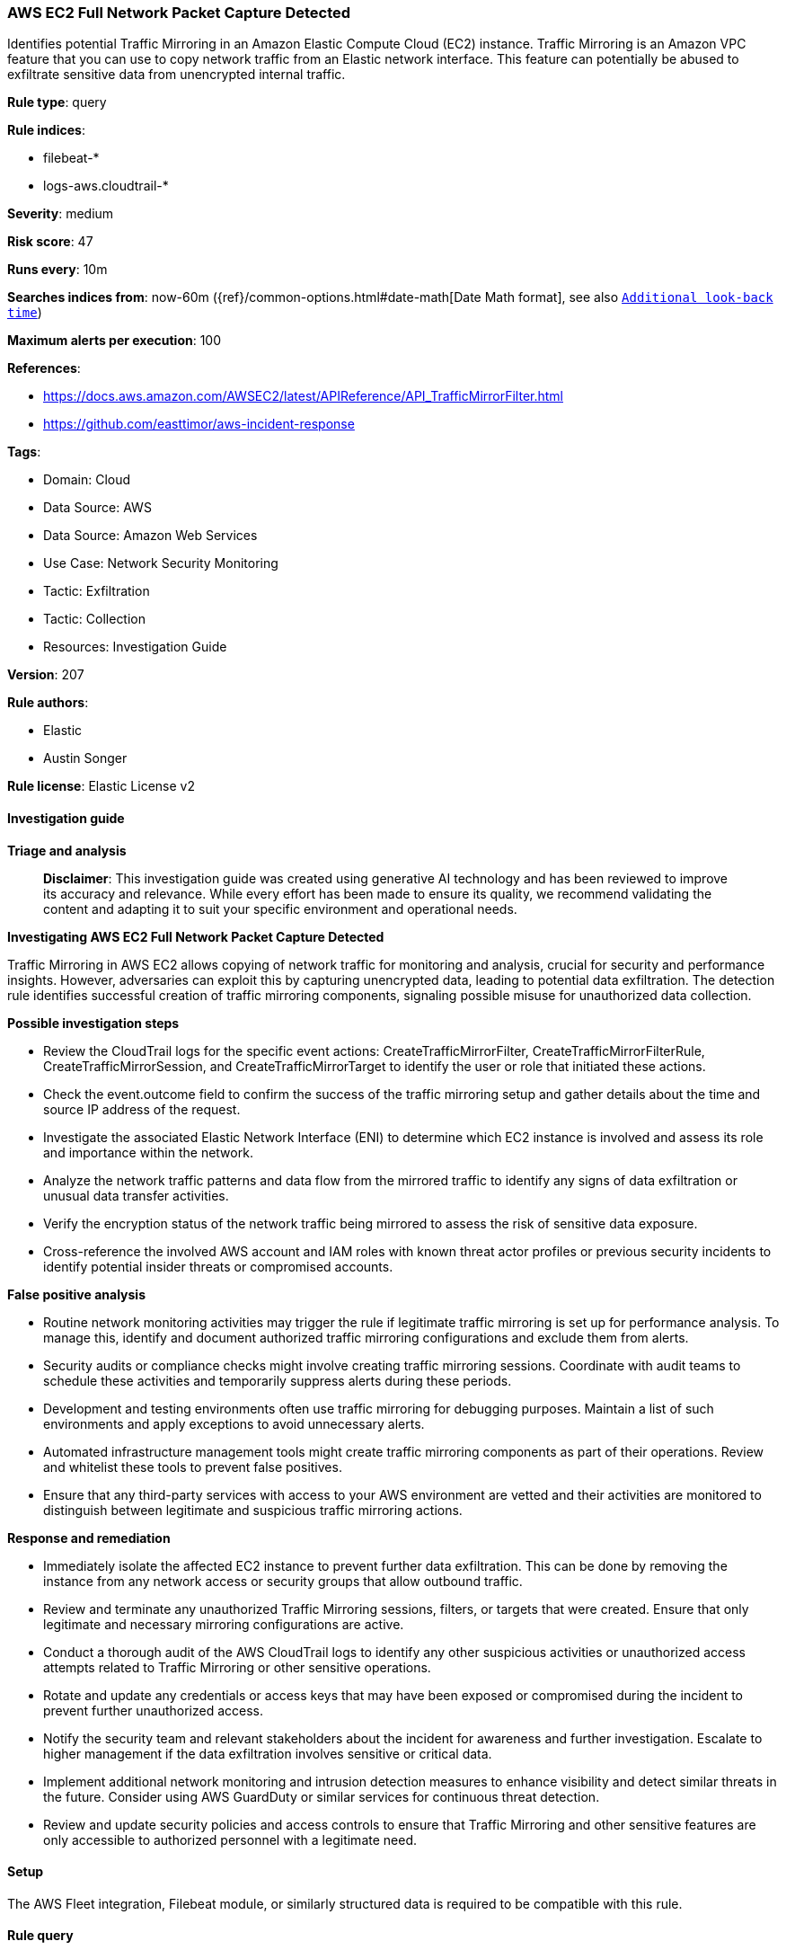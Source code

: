 [[prebuilt-rule-8-14-21-aws-ec2-full-network-packet-capture-detected]]
=== AWS EC2 Full Network Packet Capture Detected

Identifies potential Traffic Mirroring in an Amazon Elastic Compute Cloud (EC2) instance. Traffic Mirroring is an Amazon VPC feature that you can use to copy network traffic from an Elastic network interface. This feature can potentially be abused to exfiltrate sensitive data from unencrypted internal traffic.

*Rule type*: query

*Rule indices*: 

* filebeat-*
* logs-aws.cloudtrail-*

*Severity*: medium

*Risk score*: 47

*Runs every*: 10m

*Searches indices from*: now-60m ({ref}/common-options.html#date-math[Date Math format], see also <<rule-schedule, `Additional look-back time`>>)

*Maximum alerts per execution*: 100

*References*: 

* https://docs.aws.amazon.com/AWSEC2/latest/APIReference/API_TrafficMirrorFilter.html
* https://github.com/easttimor/aws-incident-response

*Tags*: 

* Domain: Cloud
* Data Source: AWS
* Data Source: Amazon Web Services
* Use Case: Network Security Monitoring
* Tactic: Exfiltration
* Tactic: Collection
* Resources: Investigation Guide

*Version*: 207

*Rule authors*: 

* Elastic
* Austin Songer

*Rule license*: Elastic License v2


==== Investigation guide



*Triage and analysis*


> **Disclaimer**:
> This investigation guide was created using generative AI technology and has been reviewed to improve its accuracy and relevance. While every effort has been made to ensure its quality, we recommend validating the content and adapting it to suit your specific environment and operational needs.


*Investigating AWS EC2 Full Network Packet Capture Detected*


Traffic Mirroring in AWS EC2 allows copying of network traffic for monitoring and analysis, crucial for security and performance insights. However, adversaries can exploit this by capturing unencrypted data, leading to potential data exfiltration. The detection rule identifies successful creation of traffic mirroring components, signaling possible misuse for unauthorized data collection.


*Possible investigation steps*


- Review the CloudTrail logs for the specific event actions: CreateTrafficMirrorFilter, CreateTrafficMirrorFilterRule, CreateTrafficMirrorSession, and CreateTrafficMirrorTarget to identify the user or role that initiated these actions.
- Check the event.outcome field to confirm the success of the traffic mirroring setup and gather details about the time and source IP address of the request.
- Investigate the associated Elastic Network Interface (ENI) to determine which EC2 instance is involved and assess its role and importance within the network.
- Analyze the network traffic patterns and data flow from the mirrored traffic to identify any signs of data exfiltration or unusual data transfer activities.
- Verify the encryption status of the network traffic being mirrored to assess the risk of sensitive data exposure.
- Cross-reference the involved AWS account and IAM roles with known threat actor profiles or previous security incidents to identify potential insider threats or compromised accounts.


*False positive analysis*


- Routine network monitoring activities may trigger the rule if legitimate traffic mirroring is set up for performance analysis. To manage this, identify and document authorized traffic mirroring configurations and exclude them from alerts.
- Security audits or compliance checks might involve creating traffic mirroring sessions. Coordinate with audit teams to schedule these activities and temporarily suppress alerts during these periods.
- Development and testing environments often use traffic mirroring for debugging purposes. Maintain a list of such environments and apply exceptions to avoid unnecessary alerts.
- Automated infrastructure management tools might create traffic mirroring components as part of their operations. Review and whitelist these tools to prevent false positives.
- Ensure that any third-party services with access to your AWS environment are vetted and their activities are monitored to distinguish between legitimate and suspicious traffic mirroring actions.


*Response and remediation*


- Immediately isolate the affected EC2 instance to prevent further data exfiltration. This can be done by removing the instance from any network access or security groups that allow outbound traffic.
- Review and terminate any unauthorized Traffic Mirroring sessions, filters, or targets that were created. Ensure that only legitimate and necessary mirroring configurations are active.
- Conduct a thorough audit of the AWS CloudTrail logs to identify any other suspicious activities or unauthorized access attempts related to Traffic Mirroring or other sensitive operations.
- Rotate and update any credentials or access keys that may have been exposed or compromised during the incident to prevent further unauthorized access.
- Notify the security team and relevant stakeholders about the incident for awareness and further investigation. Escalate to higher management if the data exfiltration involves sensitive or critical data.
- Implement additional network monitoring and intrusion detection measures to enhance visibility and detect similar threats in the future. Consider using AWS GuardDuty or similar services for continuous threat detection.
- Review and update security policies and access controls to ensure that Traffic Mirroring and other sensitive features are only accessible to authorized personnel with a legitimate need.

==== Setup


The AWS Fleet integration, Filebeat module, or similarly structured data is required to be compatible with this rule.

==== Rule query


[source, js]
----------------------------------
event.dataset:aws.cloudtrail and event.provider:ec2.amazonaws.com and
event.action:(CreateTrafficMirrorFilter or CreateTrafficMirrorFilterRule or CreateTrafficMirrorSession or CreateTrafficMirrorTarget) and
event.outcome:success

----------------------------------

*Framework*: MITRE ATT&CK^TM^

* Tactic:
** Name: Exfiltration
** ID: TA0010
** Reference URL: https://attack.mitre.org/tactics/TA0010/
* Technique:
** Name: Automated Exfiltration
** ID: T1020
** Reference URL: https://attack.mitre.org/techniques/T1020/
* Tactic:
** Name: Collection
** ID: TA0009
** Reference URL: https://attack.mitre.org/tactics/TA0009/
* Technique:
** Name: Data Staged
** ID: T1074
** Reference URL: https://attack.mitre.org/techniques/T1074/
